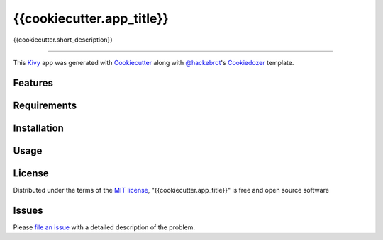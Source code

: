 {{cookiecutter.app_title}}
==========================

{{cookiecutter.short_description}}

----

This `Kivy`_ app was generated with `Cookiecutter`_ along with `@hackebrot`_'s `Cookiedozer`_ template.


Features
--------


Requirements
------------


Installation
------------


Usage
-----


License
-------

Distributed under the terms of the `MIT license`_, "{{cookiecutter.app_title}}" is free and open source software


Issues
------

Please `file an issue`_ with a detailed description of the problem.


.. _`@hackebrot`: https://github.com/hackebrot
.. _`Cookiecutter`: https://github.com/audreyr/cookiecutter
.. _`Cookiedozer`: https://github.com/hackebrot/cookiedozer
.. _`Kivy`: https://github.com/kivy/kivy
.. _`MIT License`: http://opensource.org/licenses/MIT
.. _`file an issue`: https://github.com/{{cookiecutter.github_username}}/{{cookiecutter.repo_name}}/issues
